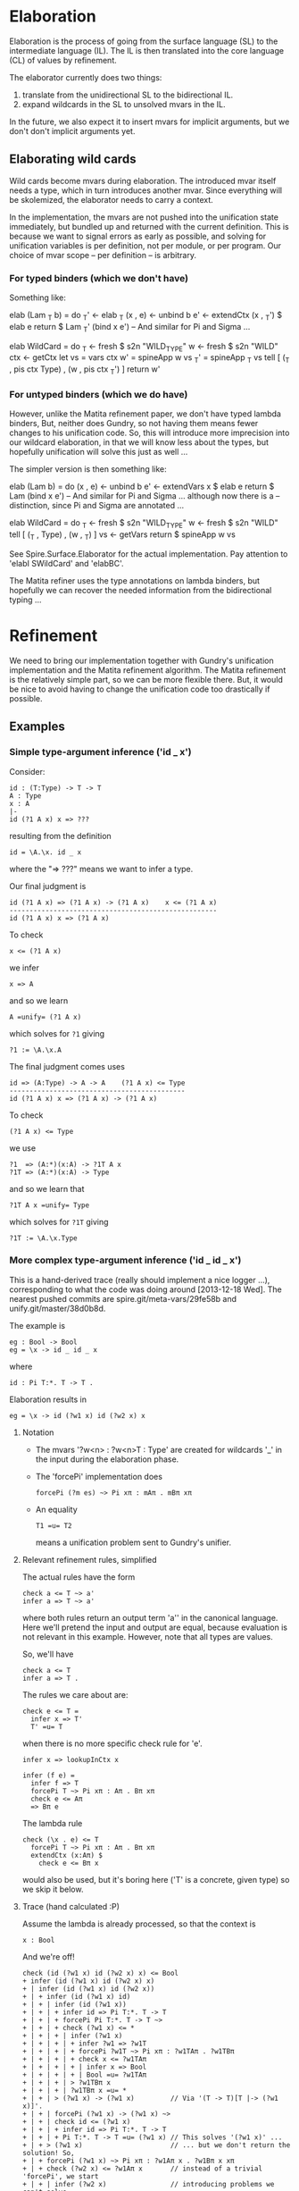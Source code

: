 * Elaboration
Elaboration is the process of going from the surface language (SL) to
the intermediate language (IL).  The IL is then translated into the
core language (CL) of values by refinement.

The elaborator currently does two things:
1. translate from the unidirectional SL to the bidirectional IL.
2. expand wildcards in the SL to unsolved mvars in the IL.
In the future, we also expect it to insert mvars for implicit
arguments, but we don't don't implicit arguments yet.
** Elaborating wild cards
Wild cards become mvars during elaboration.  The introduced mvar
itself needs a type, which in turn introduces another mvar.  Since
everything will be skolemized, the elaborator needs to carry a
context.

In the implementation, the mvars are not pushed into the unification
state immediately, but bundled up and returned with the current
definition.  This is because we want to signal errors as early as
possible, and solving for unification variables is per definition, not
per module, or per program.  Our choice of mvar scope -- per
definition -- is arbitrary.
*** For typed binders (which we don't have)
Something like:

  elab (Lam _T b) = do
    _T'     <- elab _T
    (x , e) <- unbind b
    e'      <- extendCtx (x , _T') $ elab e
    return $ Lam _T' (bind x e')
  -- And similar for Pi and Sigma ...

  elab WildCard = do
    _T  <- fresh $ s2n "WILD_TYPE"
    w   <- fresh $ s2n "WILD"
    ctx <- getCtx
    let vs  = vars ctx
        w'  = spineApp w vs
        _T' = spineApp _T vs
    tell [ (_T , pis ctx Type) , (w ,  pis ctx _T') ]
    return w'
*** For untyped binders (which we do have)
However, unlike the Matita refinement paper, we don't have typed
lambda binders, But, neither does Gundry, so not having them means
fewer changes to his unification code.  So, this will introduce more
imprecision into our wildcard elaboration, in that we will know less
about the types, but hopefully unification will solve this just as
well ...

The simpler version is then something like:

  elab (Lam b) = do
    (x , e) <- unbind b
    e'      <- extendVars x $ elab e
    return $ Lam (bind x e')
  -- And similar for Pi and Sigma ... although now there is a
  -- distinction, since Pi and Sigma are annotated ...

  elab WildCard = do
    _T  <- fresh $ s2n "WILD_TYPE"
    w   <- fresh $ s2n "WILD"
    tell [ (_T , Type) , (w , _T) ]
    vs <- getVars
    return $ spineApp w vs

See Spire.Surface.Elaborator for the actual implementation. Pay
attention to 'elabI SWildCard' and 'elabBC'.

The Matita refiner uses the type annotations on lambda binders, but
hopefully we can recover the needed information from the bidirectional
typing ...
* Refinement
We need to bring our implementation together with Gundry's unification
implementation and the Matita refinement algorithm.  The Matita
refinement is the relatively simple part, so we can be more flexible
there.  But, it would be nice to avoid having to change the
unification code too drastically if possible.
** Examples
*** Simple type-argument inference ('id _ x')
Consider:

: id : (T:Type) -> T -> T
: A : Type
: x : A
: |-
: id (?1 A x) x => ???

resulting from the definition

: id = \A.\x. id _ x

where the "=> ???" means we want to infer a type.

Our final judgment is

: id (?1 A x) => (?1 A x) -> (?1 A x)    x <= (?1 A x)
: ----------------------------------------------------
: id (?1 A x) x => (?1 A x)

To check

: x <= (?1 A x)

we infer

: x => A

and so we learn

: A =unify= (?1 A x)

which solves for =?1= giving

: ?1 := \A.\x.A

The final judgment comes uses

: id => (A:Type) -> A -> A    (?1 A x) <= Type
: --------------------------------------------
: id (?1 A x) x => (?1 A x) -> (?1 A x)

To check

: (?1 A x) <= Type

we use

: ?1  => (A:*)(x:A) -> ?1T A x
: ?1T => (A:*)(x:A) -> Type

and so we learn that

: ?1T A x =unify= Type

which solves for =?1T= giving

: ?1T := \A.\x.Type

*** More complex type-argument inference ('id _ id _ x')
This is a hand-derived trace (really should implement a nice logger
...), corresponding to what the code was doing around [2013-12-18
Wed]. The nearest pushed commits are spire.git/meta-vars/29fe58b and
unify.git/master/38d0b8d.

The example is
: eg : Bool -> Bool
: eg = \x -> id _ id _ x
where
: id : Pi T:*. T -> T .

Elaboration results in
: eg = \x -> id (?w1 x) id (?w2 x) x

**** Notation
- The mvars '?w<n> : ?w<n>T : Type' are created for wildcards '_' in
  the input during the elaboration phase.
- The 'forcePi' implementation does
  : forcePi (?m es) ~> Pi xπ : mAπ . mBπ xπ
- An equality
  : T1 =u= T2
  means a unification problem sent to Gundry's unifier.

**** Relevant refinement rules, simplified
The actual rules have the form
: check a <= T ~> a'
: infer a => T ~> a'
where both rules return an output term 'a'' in the canonical language.
Here we'll pretend the input and output are equal, because evaluation
is not relevant in this example.  However, note that all types are
values.

So, we'll have
: check a <= T
: infer a => T .

The rules we care about are:

: check e <= T =
:   infer x => T'
:   T' =u= T
when there is no more specific check rule for 'e'.

: infer x => lookupInCtx x

: infer (f e) =
:   infer f => T
:   forcePi T ~> Pi xπ : Aπ . Bπ xπ
:   check e <= Aπ
:   => Bπ e

The lambda rule
: check (\x . e) <= T
:   forcePi T ~> Pi xπ : Aπ . Bπ xπ
:   extendCtx (x:Aπ) $
:     check e <= Bπ x
would also be used, but it's boring here ('T' is a concrete, given
type) so we skip it below.

**** Trace (hand calculated :P)
Assume the lambda is already processed, so that the context is
: x : Bool

And we're off!
: check (id (?w1 x) id (?w2 x) x) <= Bool
: + infer (id (?w1 x) id (?w2 x) x)
: + | infer (id (?w1 x) id (?w2 x))
: + | + infer (id (?w1 x) id)
: + | + | infer (id (?w1 x))
: + | + | + infer id => Pi T:*. T -> T
: + | + | + forcePi Pi T:*. T -> T ~>
: + | + | + check (?w1 x) <= *
: + | + | + | infer (?w1 x)
: + | + | + | + infer ?w1 => ?w1T
: + | + | + | + forcePi ?w1T ~> Pi xπ : ?w1TAπ . ?w1TBπ
: + | + | + | + check x <= ?w1TAπ
: + | + | + | + | infer x => Bool
: + | + | + | + | Bool =u= ?w1TAπ
: + | + | + | > ?w1TBπ x
: + | + | + | ?w1TBπ x =u= *
: + | + | > (?w1 x) -> (?w1 x)         // Via '(T -> T)[T |-> (?w1 x)]'.
: + | + | forcePi (?w1 x) -> (?w1 x) ~>
: + | + | check id <= (?w1 x)
: + | + | + infer id => Pi T:*. T -> T
: + | + | + Pi T:*. T -> T =u= (?w1 x) // This solves '(?w1 x)' ...
: + | + > (?w1 x)                      // ... but we don't return the solution! So,
: + | + forcePi (?w1 x) ~> Pi xπ : ?w1Aπ x . ?w1Bπ x xπ
: + | + check (?w2 x) <= ?w1Aπ x       // instead of a trivial 'forcePi', we start
: + | + | infer (?w2 x)                // introducing problems we can't solve ...
: + | + | + infer ?w2 => ?w2T
: + | + | + forcePi ?w2T ~> Pi xπ : ?w2TAπ . ?w2TBπ xπ
: + | + | + check x <= ?w2TAπ
: + | + | + | infer x => Bool
: + | + | + | Bool =u= ?w2TAπ
: + | + | > ?w2TBπ x                   // Via '[xπ |-> x]'.
: + | + | ?w2TBπ x =u= ?w1Aπ x
: + | > ?w1Bπ x (?w2 x)                // Not linear!
: + | forcePi ?w1Bπ x (?w2 x) ~> Pi xπ : ?w1BπAπ x (?w2 x) . ?w1BπBπ x (?w2 x) xπ
: + | check x <= ?w1BπAπ x (?w2 x)
: + | + infer x => Bool
: + | + Bool =u= ?w1BπAπ x (?w2 x)     // Can't solve this!
: + > ?w1BπBπ x (?w2 x) x              // Via '[xπ |-> x]'.
: + ?w1BπBπ x (?w2 x) x =u= Bool       // Can't solve this!
before finally failing due to unsolved equations.

**** Comparison with actual ./spire output
The example is
: idExample''' : Bool -> Bool
: idExample''' = \ x -> id (?w13$14 x) id (?w15$16 x) x
So, '?w13' corresponds to '?w1' above in the hand trace, and '?w15'
corresponds to '?w2' above.

The final unifier state (freshening indices elided). The second and
third blocked equations aren't generated by ./spire!
: [?w13_T_πA  : Type         := Bool
: ,?w13_T_πB  : Bool -> Type := \ _ . Type
: ,?w13_T     : Type         := Bool -> Type
: ,?w13       : Bool -> Type := \ _ . Pi (T : Type) (T -> T)
: ,?w15_T_πA  : Type         := Bool
: ,?w15_T_πB  : Bool -> Type := \ _ . Type
: ,?w15_T     : Type         := Bool -> Type
: ,?w15       : Bool -> Type
: ,?w13_πB_πA : Bool -> Type -> Type
: ,?Blocked (x : Bool) -> (??w13_πB_πA x (??w15 x) : Type) == (Bool : Type)
: ,?Blocked (x : Bool) -> (??w13_πB_πA x (??w15 x) : Type) == (??w15 x : Type)
: ,?w13_πB_πB : Pi (w13_T_πx : Bool) (Pi (w13_πx : Type) (??w13_πB_πA w13_T_πx w13_πx -> Type))
: ,?Blocked (x : Bool) -> (??w13_πB_πB x (??w15 x) x : Type) == (Bool : Type)
: ,?Blocked (x : Bool) -> (x : ??w15 x & ??w13_πB_πA x (??w15 x)) -> (??w15 x : Type) == (??w13_πB_πB x (??w15 x) x^> : Type)
: ,?w13_πA : Bool -> Type         := \ _ . Type
: ,?w13_πB : Bool -> Type -> Type := \ _ x . x -> x]
Looking at them, namely
: ,?Blocked (x : Bool) -> (??w13_πB_πA x (??w15 x) : Type) == (??w15 x : Type)
: ,?Blocked (x : Bool) -> (x : ??w15 x & ??w13_πB_πA x (??w15 x)) -> (??w15 x : Type) == (??w13_πB_πB x (??w15 x) x^> : Type)
it appears they would arise from Pi-splitting the equation
: Pi xπ : (??w13_πB_πA x (??w15 x)) . (??w13_πB_πB x (??w15 x) xπ)
: =u=
: (??w15 x) -> (??w15 x)
(up to an application of symmetry) which in turn is equivalent to
: ?w13_πB x (?w15 x)
: =u=
: (??w15 x) -> (??w15 x)
(by congruence).  But where did that come from?  It's not generated by
./spire, as far as I can tell; it doesn't appear in the logging output
below.  A clue (?): both sides are typings of
: id (?w13 x) id (?w15 x)
although I don't see how Gundry would be using that.

The unification problems sent to Gundry's unifier (freshening indices
elided):
: forcePi      : ?w13_T                  =u= (w13_T_πx : ?w13_T_πA) -> ?w13_T_πB w13_T_πx
: check'/Infer : Bool                    =u= ?w13_T_πA
: check'/Infer : ?w13_T_πB x             =u= Type
: check'/Infer : (T : Type) -> T -> T    =u= ?w13 x
: forcePi      : ?w13 x                  =u= (w13_πx : ?w13_πA x) -> ?w13_πB x w13_πx
: forcePi      : ?w15_T                  =u= (w15_T_πx : ?w15_T_πA) -> ?w15_T_πB w15_T_πx
: check'/Infer : Bool                    =u= ?w15_T_πA
: check'/Infer : ?w15_T_πB x             =u= ?w13_πA x
: forcePi      : ?w13_πB x (?w15 x)      =u= (w13_πB_πx : ?w13_πB_πA x (?w15 x)) -> ?w13_πB_πB x (?w15 x)
: check'/Infer : Bool                    =u= ?w13_πB_πA x (?w15 x)
: check'/Infer : ?w13_πB_πB x (?w15 x) x =u= Bool
These correspond exactly to the hand trace, so the mysterious
equations are being generated internally by Gundry.

** Algorithm (based on a true story)
Here we describe what our refinement algorithm would look like if we
supported lighter weight annotations.  I.e., the ability to domain
annotate lambdas and range annotate pairs, whereas right now you must
fully annotate any lambda or pair.  This is motivated by the Matita
refinement, but is more specialized, since they treat all inductive
types uniformly, whereas here we treat Sigma specially (but gain a
(trivial?) extra rule along the way).

The refinement algorithm takes a an intermediate language (IL) term
and refines it to a core language (CL) term.  In checking mode this is
done with the aid of a CL type; in inference mode this produced a CL
type.  The IL has annotated lambda domains and pair "ranges", but the
CL does not have any internal annotations. Rather, the CL has the
property that all terms -- which are necessary values -- can be
checked against their type.  So, the result of refining a module
should be thought of as a nested chain of type annotated let bindings,
although we don't describe the dependent let rule here (XXX: describe
it!).

*** Judgments
There are three judgment forms, all of which manipulate an implicit
state consisting of mvars and their solutions. The judgments are
- Type inference:
  : C |- e => T' ~> e'
  The term e is inferred to have type T' in the context C, refining to
  the term e'.

  Here e is IL, and T' and e' and all types in the context are CL.

- Type checking:
  : C |- e <= T  ~> e'
  The term e is checked to have type T in the context C, refining to
  the term e'.

  Here e is IL, and T and e' and all types in the context are CL.

- Unification
  : e1 =u= e2
  The term e1 is unified with the term e2.

  Here e1 and e2 are CL.

- Type forcing
  : T ~f> T'
  The type T is forced to have the form T'.  Here T' is pattern that
  may bind new types.

  Here T and T' are CL.

*** Rules
Because the judgments have side effects, the premises should be read
as mutating the state in order, from top to bottom.

**** Flipping the double arrow
Mode change:
: C |- e => T'
: T' =u= T''
: ----
: C |- e <= T''
The mode change rule is a last resort / default: there are special
case checking rules for some forms of e.

Annotation:
: C |- T <= Type ~> T'
: C |- e <= T' ~> e'
: ----
: C |- (e : T) => T' ~> e'
If you like, the annotation rule is another kind of mode change rule.

**** Variables
: x:T in C
: ----
: C |- x => T
There is no special case checking rule for variables.  I.e., the only
way to check a variable against a type is to infer and use the mode
change rule.

**** Pi
Note about binding: it seems I've chosen to make
: Pi x:A.B
mean that x is implicitly potentially free in B, i.e. that
: C,x:A |- B <= Type
versus B is a family indexed by A, in which case
: C |- B <= A -> Type
Need to be careful to be consistent ...

Pi term introduction:
: C |- A <= Type ~> A'
: C,x:A' |- e => B' ~> e'
: ----
: C |- \x:A.e => Pi x:A'.B' ~> \x.e'
Note that the refined lambda has no domain annotation. Practically
speaking, this choice is motivated by the fact that Gundry's
unification code does not support domain annotations.

: C |- A <= Type ~> A'
: A' =u= A''
: C,x:A'' |- e <= B'' ~> e'
: ----
: C |- \x:A.e <= Pi x:A''.B'' ~> \x.e'
(Note: is there is some question whether we should use C,x:A' or
C,x:A'' here to check the body? I thought Matita motivates one choice,
by claiming it may lead to more sensible error messages ...)

Pi term elimination:
: C |- e1 => T' ~> e1'
: T' ~f> Pi x:A'.B'
: C |- e2 <= A' ~> e2'
: ----
: C |- e1 e2 => B'[e2'/x] ~> reduce (e1' e2')
where "reduce e" means beta reduce e to normal form.  Similarly, the
substitution in B'[e2'/x] is hereditary.

Pi types:
: C |- A => Type
: C,x:A |- B
: ----
: C |- Pi x:A.B => Type

**** Sigma
Sigma term introduction:
: C |- e1 => A' ~> e1'
: C,x:A' |- B <= Type ~> B'
: C |- e2 <= B'[e1/x] ~> e'
: ----
: C |- (e1,e2:x.B) => Sigma x:A'.B' ~> (e1',e2')
Note that the refined pair has no range annotation.

: C |- e1 <= A'' ~> e1'
: C,x:A'' |- B <= Type ~> B'
: B' =u= B''
: C |- e2 <= B''[e1'/x] ~> e2'
: ----
: C |- (e1,e2:x.B) <= Sigma x:A''.B'' ~> (e1',e2')

Special case for which I don't have an analog in Pi. we can completely
infer a pair if it's first component is a variable. In some sense,
this is the only case in lambda, and here we have a free domain
annotation coming from the context:
: x:A'' in C
: C,x:A'' |- e2 => B'' ~> e2'
: C,x:A'' |- B <= Type ~> B'
: B' =u= B''
: ----
: C |- (x,e2:x.B) <= Sigma x:A''.B'' ~> (x,e2')

Sigma term elimination:
: C |- p => T' ~> p'
: C,xy:T' |- P <= Type ~> P'
: T' ~f> Sigma x:A'.B'
: C,x:A',y:B' |- b <= P'[(x,y)/xy] ~> b'
: ----
: C |- elimSigma xy.P x.y.b p => P'[p'/xy] ~> reduce (elimSigma xy.P' x.y.b' p')
(XXX: here we may be able to drop the motive xy.P' in the result,
since it corresponds to a type annotation, which we are not supposed
to need for CL values. But I need to think about this more ... The
question is, can we always check
: elimSigma x.y.b' p' <= T''
when everything is CL? Intuitively, either p' is abstract, in which
case T'' will need to explain how it interacts with the type of b', or
p' is concrete (a pair) in which case?)

Sigma types:
: C |- A => Type ~> A'
: C,x:A |- B => Type ~> B'
: ----
: C |- Sigma x:A.B => Type ~> Sigma x:A'.B'
** Implementation notes
*** MVars
I was initially inclined to bind mvars in terms as in McBride's thesis
and Brady's Idris refiner, because it seems more general and simpler
that way.  But the Matita refinement paper, and McBride and Gundry's
unification paper, bind the mvars once at the outside (in Gundry's
tests he seemingly allows any quantifier alternation, but in fact the
universal quantifier ('gal' binder) automatically skolemizes ("lifts")
any in scope existentials ('boy' binder).

So, choices include:
1. don't allow mvar binders in terms, and instead require them to all
   appear at the top level, skolemizing as necessary.

   A bonus is that we no longer have to worry about comparing mvar
   binder containing terms for equality.

2. allow mvar binders everywhere (as I'm currently) doing, but make
   the unifier fail if it encounters an mvar binder during
   unification.

The second option has the annoying side effect of needing a bunch of
erroneous default cases that we expect to never be reached. The first
option has the annoying side effect of me having to rewrite most of
the mvar code I just wrote :P

I'm going to take approach (2) now.  Specifically, I'll follow Gundry
and, unlike Matita, not have explicit mvar contexts and subs, but
rather, skolemize mvars and apply them to all their free (in scope)
term vars. In scope mvars for an mvar will be implicit.

*** Spines and beta redexes
The Matita refiner and the Gundry unifier expect spine applications. I
think it's not important to Matita -- only used for refinement of
vectors of wild cards -- but it might be important to the unifier /
non-trivial to change the unifier to use unrestricted application.
Our canonical language is in spine application form, but our source
and intermediate (expression) languages are not.  So, if the refiner
is from expression to expression or expression to canonical, then
naively, beta-redexes will have to be dealt with at some point.  But,
it might be as simple as reducing them during type checking, as in the
current canonical type checker, since in the Matita paper it appears
that all entry points to unification are between terms that are types
(and the unification routine there has a precondition that its inputs
be well typed).  The Gundry unifier of course unifies arbitrary terms
(not necessarily types), but the unification problems are type
annotated and so there may be a general well-typedness assumption
there too.

*** Source and target languages
I'm using Expression for the source and Canonical for the target.  I'm
not completely sure this will work, but it aligns with the canonical
representation used in Gundry's unification code, and the fact that
only *checked* (refined) types are used as input to unification.

In particular, this means the metavar env will use canonical types to
type the mvars it binds.
*** Scope of mvars
We want to process definitions one at a time, so we can stop as soon
as an unsolved mvar remains.  So, mvars corresponding to wild cards
should be grouped with the def they correspond to.  This includes
checking a type before checking the term it corresponds to.  Of
course, this means we won't be doing type inference, e.g. we can't
write

  id : _
  id _ a = a

as we might in Haskell (with explicit type abstraction).
*** Integrating unification into our code
To use Gundry's unification code we have at least three obvious
choices:

1. port his code to use our data types
2. port our code to use his data types
3. write back and forth translators

I'm going to start with (3) because it is the least invasive and
probably simplest to implement. It maintains the "unification as black
box" abstraction appearing in papers about refinement, and this
modularity can't hurt.  We'll have to extend the unifier later in any
case, since it has no general data type or description support, but
for now it should mostly work as is.

The interface will need to include:

- translating from Spire =Value= to Gundry =Tm=, and back.
- maintaining Spire mvar context and unification problems in a Gundry
  =Contextual= context.
* Features
** DONE Command line flags to control debug messages
Add print statements once but fire them selectively.
** TODO Logger based debug messages
Not sure what's the best way to do this, but maybe some kind of
"bracketing" and a logger. E.g.
: check e _T = do
:   let msg = <debug msg, e.g. C |- e <= _T>
:   log $ Open "check" msg
:   r <- check' e _T
:   log $ Close "check" ""
The logger decides whether or not the display the messages based on
some command line flags (e.g. --log="check infer"), and sets the
indentation level of msgs using the 'Open' and 'Close'.

E.g.

: Call 1: check
: []
: |- \x.(e1,e2)
: <= S -> T1 * T2
:   Call 1.1: check
:   [x:S]
:   |- (e1,e2)
:   <= T1 * T2
:     Call 1.1.1: check
:     [x:S]
:     |- e1
:     <= T1
:       ...
:     Call 1.1.2: check
:     [x:S]
:     |- e2
:     <= T2
:       ...

You can imagine doing weird things now, e.g. specifying that all
messages below three levels should not be shown, or only call 1.1.2
and it's sub tree should be shown. Presumably something like this
already exists...
   
** TODO Substitution unit tests
Add some!

** TODO Bring Gundry types and Spire types together
E.g., there is no unit type in the Gundry code.
** TODO Change annotation structure of lambdas and pairs?
Currently the pair and lambda are expected to be externally annotated,
but actually, all we need is RHS annotations on pairs, and domain
annotations on lambdas. Something like:

: (e1,e2:x.T2)

and

: \x:T1.e

whereas currently, the requirements are

: (e1,e2) : Sigma x:T1,T2

and

: \x.e : Pi x:T1.T2

The point is that T1 for pairs and T2 for lambdas can be inferred when
the other type is known. Note that it's not quite symmetric: we really
can't infer the general type of a pair -- there isn't one -- but we
can infer the general type of a lambda.  E.g.

: (0,0) : Sigma x:Nat. if x == 0 then Nat else Bottom
:       : Sigma x:Nat. if even x then Nat else Bottom

and those two types are not compatible.

Once we have meta vars and unification this is easy, but before that
we'll have to update all the examples with the new annotations :P
** TODO Add 'forcePi' unit tests
I had a major but inconsequential bug in the implementation for about
a month. It would have been caught by a single unit test of splitting
a var with at least two arguments :P
* Bugs
** DONE Pretty printer doesn't freshen names?
Or, the wild card to mvar implementation is buggy: the pretty printer
uses WILD as the name of all such mvars, even when there is
shadowing. Looking at the code, I see (safe) unbind is used, so I'm
confused.

Probably the bug is with the mvar impl, since this works in GHCI
(after loading Spire.Canonical.Types):

  runFreshM . replicateM 10 $ fresh (s2n "x" :: Name Int)
  ==>
  [x,x1,x2,x3,x4,x5,x6,x7,x8,x9]

But I definitely transform all wild names with 'fresh' in the
elaborator???

Solution: 'name2String' is just a projection function for extracting
the string part of the abstract type of names :P Above I used 'show'.
So, the pretty printer was wrong.
